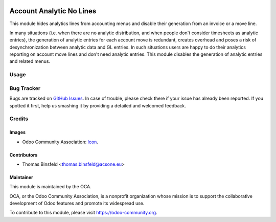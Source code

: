 .. image:: https://img.shields.io/badge/licence-AGPL--3-blue.svg
   :target: http://www.gnu.org/licenses/agpl-3.0-standalone.html
   :alt: License: AGPL-3

=========================
Account Analytic No Lines
=========================

This module hides analytics lines from accounting menus and disable their generation from an invoice or a move line.

In many situations (i.e. when there are no analytic distribution, and when people don't consider timesheets as analytic entries), 
the generation of analytic entries for each account move is redundant, creates overhead and poses a risk of desynchronization between analytic data and GL entries.
In such situations users are happy to do their analytics reporting on account move lines and don't need analytic entries.
This module disables the generation of analytic entries and related menus.

Usage
=====

.. image:: https://odoo-community.org/website/image/ir.attachment/5784_f2813bd/datas
   :alt: Try me on Runbot
   :target: https://runbot.odoo-community.org/runbot/87/11.0

Bug Tracker
===========

Bugs are tracked on `GitHub Issues
<https://github.com/OCA/account_analytic/issues>`_. In case of trouble, please
check there if your issue has already been reported. If you spotted it first,
help us smashing it by providing a detailed and welcomed feedback.

Credits
=======

Images
------

* Odoo Community Association: `Icon <https://github.com/OCA/maintainer-tools/blob/master/template/module/static/description/icon.svg>`_.

Contributors
------------

* Thomas Binsfeld <thomas.binsfeld@acsone.eu>

Maintainer
----------

.. image:: https://odoo-community.org/logo.png
   :alt: Odoo Community Association
   :target: https://odoo-community.org

This module is maintained by the OCA.

OCA, or the Odoo Community Association, is a nonprofit organization whose
mission is to support the collaborative development of Odoo features and
promote its widespread use.

To contribute to this module, please visit https://odoo-community.org.
